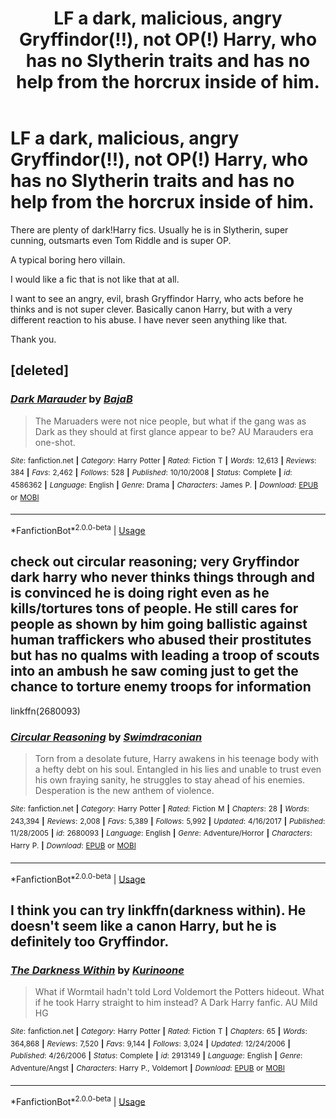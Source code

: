 #+TITLE: LF a dark, malicious, angry Gryffindor(!!), not OP(!) Harry, who has no Slytherin traits and has no help from the horcrux inside of him.

* LF a dark, malicious, angry Gryffindor(!!), not OP(!) Harry, who has no Slytherin traits and has no help from the horcrux inside of him.
:PROPERTIES:
:Author: sorc
:Score: 29
:DateUnix: 1542736291.0
:DateShort: 2018-Nov-20
:FlairText: Request
:END:
There are plenty of dark!Harry fics. Usually he is in Slytherin, super cunning, outsmarts even Tom Riddle and is super OP.

A typical boring hero villain.

I would like a fic that is not like that at all.

I want to see an angry, evil, brash Gryffindor Harry, who acts before he thinks and is not super clever. Basically canon Harry, but with a very different reaction to his abuse. I have never seen anything like that.

Thank you.


** [deleted]
:PROPERTIES:
:Score: 16
:DateUnix: 1542739140.0
:DateShort: 2018-Nov-20
:END:

*** [[https://www.fanfiction.net/s/4586362/1/][*/Dark Marauder/*]] by [[https://www.fanfiction.net/u/943028/BajaB][/BajaB/]]

#+begin_quote
  The Maruaders were not nice people, but what if the gang was as Dark as they should at first glance appear to be? AU Marauders era one-shot.
#+end_quote

^{/Site/:} ^{fanfiction.net} ^{*|*} ^{/Category/:} ^{Harry} ^{Potter} ^{*|*} ^{/Rated/:} ^{Fiction} ^{T} ^{*|*} ^{/Words/:} ^{12,613} ^{*|*} ^{/Reviews/:} ^{384} ^{*|*} ^{/Favs/:} ^{2,462} ^{*|*} ^{/Follows/:} ^{528} ^{*|*} ^{/Published/:} ^{10/10/2008} ^{*|*} ^{/Status/:} ^{Complete} ^{*|*} ^{/id/:} ^{4586362} ^{*|*} ^{/Language/:} ^{English} ^{*|*} ^{/Genre/:} ^{Drama} ^{*|*} ^{/Characters/:} ^{James} ^{P.} ^{*|*} ^{/Download/:} ^{[[http://www.ff2ebook.com/old/ffn-bot/index.php?id=4586362&source=ff&filetype=epub][EPUB]]} ^{or} ^{[[http://www.ff2ebook.com/old/ffn-bot/index.php?id=4586362&source=ff&filetype=mobi][MOBI]]}

--------------

*FanfictionBot*^{2.0.0-beta} | [[https://github.com/tusing/reddit-ffn-bot/wiki/Usage][Usage]]
:PROPERTIES:
:Author: FanfictionBot
:Score: 4
:DateUnix: 1542739185.0
:DateShort: 2018-Nov-20
:END:


** check out circular reasoning; very Gryffindor dark harry who never thinks things through and is convinced he is doing right even as he kills/tortures tons of people. He still cares for people as shown by him going ballistic against human traffickers who abused their prostitutes but has no qualms with leading a troop of scouts into an ambush he saw coming just to get the chance to torture enemy troops for information

linkffn(2680093)
:PROPERTIES:
:Author: k-k-KFC
:Score: 10
:DateUnix: 1542752240.0
:DateShort: 2018-Nov-21
:END:

*** [[https://www.fanfiction.net/s/2680093/1/][*/Circular Reasoning/*]] by [[https://www.fanfiction.net/u/513750/Swimdraconian][/Swimdraconian/]]

#+begin_quote
  Torn from a desolate future, Harry awakens in his teenage body with a hefty debt on his soul. Entangled in his lies and unable to trust even his own fraying sanity, he struggles to stay ahead of his enemies. Desperation is the new anthem of violence.
#+end_quote

^{/Site/:} ^{fanfiction.net} ^{*|*} ^{/Category/:} ^{Harry} ^{Potter} ^{*|*} ^{/Rated/:} ^{Fiction} ^{M} ^{*|*} ^{/Chapters/:} ^{28} ^{*|*} ^{/Words/:} ^{243,394} ^{*|*} ^{/Reviews/:} ^{2,008} ^{*|*} ^{/Favs/:} ^{5,389} ^{*|*} ^{/Follows/:} ^{5,992} ^{*|*} ^{/Updated/:} ^{4/16/2017} ^{*|*} ^{/Published/:} ^{11/28/2005} ^{*|*} ^{/id/:} ^{2680093} ^{*|*} ^{/Language/:} ^{English} ^{*|*} ^{/Genre/:} ^{Adventure/Horror} ^{*|*} ^{/Characters/:} ^{Harry} ^{P.} ^{*|*} ^{/Download/:} ^{[[http://www.ff2ebook.com/old/ffn-bot/index.php?id=2680093&source=ff&filetype=epub][EPUB]]} ^{or} ^{[[http://www.ff2ebook.com/old/ffn-bot/index.php?id=2680093&source=ff&filetype=mobi][MOBI]]}

--------------

*FanfictionBot*^{2.0.0-beta} | [[https://github.com/tusing/reddit-ffn-bot/wiki/Usage][Usage]]
:PROPERTIES:
:Author: FanfictionBot
:Score: 2
:DateUnix: 1542752251.0
:DateShort: 2018-Nov-21
:END:


** I think you can try linkffn(darkness within). He doesn't seem like a canon Harry, but he is definitely too Gryffindor.
:PROPERTIES:
:Author: heavy__rain
:Score: 1
:DateUnix: 1542801271.0
:DateShort: 2018-Nov-21
:END:

*** [[https://www.fanfiction.net/s/2913149/1/][*/The Darkness Within/*]] by [[https://www.fanfiction.net/u/1034541/Kurinoone][/Kurinoone/]]

#+begin_quote
  What if Wormtail hadn't told Lord Voldemort the Potters hideout. What if he took Harry straight to him instead? A Dark Harry fanfic. AU Mild HG
#+end_quote

^{/Site/:} ^{fanfiction.net} ^{*|*} ^{/Category/:} ^{Harry} ^{Potter} ^{*|*} ^{/Rated/:} ^{Fiction} ^{T} ^{*|*} ^{/Chapters/:} ^{65} ^{*|*} ^{/Words/:} ^{364,868} ^{*|*} ^{/Reviews/:} ^{7,520} ^{*|*} ^{/Favs/:} ^{9,144} ^{*|*} ^{/Follows/:} ^{3,024} ^{*|*} ^{/Updated/:} ^{12/24/2006} ^{*|*} ^{/Published/:} ^{4/26/2006} ^{*|*} ^{/Status/:} ^{Complete} ^{*|*} ^{/id/:} ^{2913149} ^{*|*} ^{/Language/:} ^{English} ^{*|*} ^{/Genre/:} ^{Adventure/Angst} ^{*|*} ^{/Characters/:} ^{Harry} ^{P.,} ^{Voldemort} ^{*|*} ^{/Download/:} ^{[[http://www.ff2ebook.com/old/ffn-bot/index.php?id=2913149&source=ff&filetype=epub][EPUB]]} ^{or} ^{[[http://www.ff2ebook.com/old/ffn-bot/index.php?id=2913149&source=ff&filetype=mobi][MOBI]]}

--------------

*FanfictionBot*^{2.0.0-beta} | [[https://github.com/tusing/reddit-ffn-bot/wiki/Usage][Usage]]
:PROPERTIES:
:Author: FanfictionBot
:Score: 1
:DateUnix: 1542801289.0
:DateShort: 2018-Nov-21
:END:
